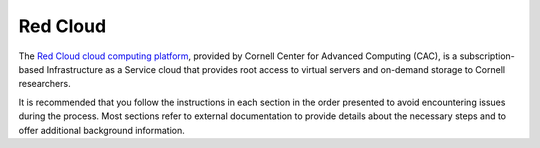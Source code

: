 .. _compute-platform-red-cloud:

Red Cloud
---------

The `Red Cloud cloud computing platform <https://www.cac.cornell.edu/services/cloudservices.aspx/>`_,
provided by Cornell Center for Advanced Computing (CAC), is a subscription-based
Infrastructure as a Service cloud that provides root access to virtual servers and
on-demand storage to Cornell researchers.

It is recommended that you follow the instructions in each section in the order
presented to avoid encountering issues during the process. Most sections refer to
external documentation to provide details about the necessary steps and to offer
additional background information.

.. dropdown:: Instructions

  .. dropdown:: Prepare to Use Red Cloud

    To `get started with Red Cloud <https://portal.cac.cornell.edu/techdocs/redcloud/#getting-started-on-red-cloud>`_,
    you will need to:

      * Go to the `CAC portal <https://portal.cac.cornell.edu/>`_ and log in.
        The instructions to log in are on the
        `CAC TechDocs page: Portal Login <https://portal.cac.cornell.edu/techdocs/general/CACportal/#portal-login>`_.

      * Get access to Red Cloud by doing one of the following options:

        1. Start a new project (only available for Cornell Faculty and Staff).
        2. Join an existing project.
        3. Request an exploratory account.

      * For new projects and existing projects, make sure that the project has Red Cloud subscriptions. 

      * Once you join a project with Red Cloud subscription, log in to `Red Cloud Horizon web interface <https://redcloud2.cac.cornell.edu/>`_.

   The sections below will guide you through this process.
   For an overview of Red Cloud, read Cornell TechDocs `Red Cloud documentation <https://portal.cac.cornell.edu/techdocs/redcloud/>`_.

  .. dropdown:: Option 1: Start a Project

    One way to get a CAC account is to request a project. 
    Note that you must be a Cornell faculty member or staff member to view the pages below and start a project. 
    You may submit a project request at the CAC portal.
    Thoroughly review the `rates <https://portal.cac.cornell.edu/rates>`_ (login required) page to understand the Red Cloud subscription service.

    Once your project is approved, you can manage your project on the CAC portal.
    Read the `Portal Overview <https://portal.cac.cornell.edu/techdocs/general/CACportal/#portal-overview>`_ to learn
    how to manage a project.
    Detailed instructions to start a project are available at the `CAC TechDocs page: As a Cornell Faculty or Staff, How Do I Start a New Project? <https://portal.cac.cornell.edu/techdocs/general/CACportal/#as-a-cornell-faculty-or-staff-how-do-i-start-a-new-project>`_

  .. dropdown:: Option 2: Join a Project

    To join an existing project, submit a request to join on the CAC portal.
    You should only do this if your PI has requested you to submit the request.
    Once the PI of the project approves the request,
    an email is sent to you with the login information.
    For the full instructions, navigate to the
    `CAC TechDocs page: How Do I Join an Existing Project? <https://portal.cac.cornell.edu/techdocs/general/CACportal/#how-do-i-join-an-existing-project>`_

  .. dropdown:: Option 3: Open an Exploratory Account

    You may also request an exploratory account if you have not made one already.
    This account has limited computing hours and storage. This is sufficient for the Hurricane Matthew exercise,
    but does not have enough compute hours to complete the LULC exercise.
    To request an exploratory account, follow the instructions on the
    `CAC TechDocs page: How Do I Request an Exploratory Project? <https://portal.cac.cornell.edu/techdocs/general/CACportal/#how-do-i-request-an-exploratory-project>`_
    You are also given one hour of free consulting for any help you may need.

  .. dropdown:: Log in to Red Cloud Horizon Interface

    Once you join a project with Red Cloud subscription, 
    you can log into the `Red Cloud Horizon web interface <https://redcloud2.cac.cornell.edu/>`_.

  .. dropdown:: Create a Cloud Instance and Log In

    After you have logged in to the Red Cloud Horizon interface,
    you are ready to create the cloud instance where you will run the I-WRF simulation.
    If you are not familiar with the cloud computing terms "image" and "instance",
    it is recommended that you read about them here before proceeding:
    `Red Cloud: Images <https://portal.cac.cornell.edu/techdocs/redcloud/compute/#images>`_
    and `Red Cloud: Run Linux Instance <https://portal.cac.cornell.edu/techdocs/redcloud/run_linux_instances/>`_.

  .. dropdown:: Create an SSH Key

    You can either upload a public SSH key to Red Cloud or generate an SSH key pair on Red Cloud before creating your instance.
    Red Cloud injects the uploaded public key or generated public key into the instance's default user account,
    and you will need to provide the matching private SSH key to log in to the instance.
    If you are not familiar with "SSH key pairs", you should
    `read about them <https://portal.cac.cornell.edu/techdocs/redcloud/compute/#keypairs>`_ before continuing.

      * It's highly recommended that you
        `create a key pair on Red Cloud <https://portal.cac.cornell.edu/techdocs/redcloud/horizon_ssh_keys/#create-a-new-ssh-key-pair>`_.
        Be sure to follow the steps and save the private key it generated with the
        correct format and permission before proceeding.
        This is the easiest way to generate a key pair.

      * Alternatively, `create an SSH Key on your computer <https://portal.cac.cornell.edu/techdocs/clusterinfo/linuxconnect/#public-key-authentication>`_
        using the "ssh-keygen" command.
        That command allows you to specify the name of the private key file it creates,
        with the default being "id_rsa".
        The matching public key file is saved and named with ".pub" appended to the filename.
        Then, `import the public key to Red Cloud <https://portal.cac.cornell.edu/techdocs/redcloud/horizon_ssh_keys/#import-a-public-key>`_ through the Red Cloud web interface.

  .. dropdown:: Create a Security Group

    Security groups are firewalls that control inbound and outbound network traffic to your instances.
    For an instance to be accessible, its security group must have port 22 (SSH) enabled.
    You can read more about them at `Red Cloud: Security Groups <https://portal.cac.cornell.edu/techdocs/redcloud/network/#security>`__.

    If you will access the instance from a Cornell Network (eduroam Wi-Fi, Ethernet, Cornell VPN, etc.),
    it's sufficient to use the security group that already exists on your project: "campus-only-ssh".
    This security group is already configured to enable SSH traffic from anywhere in the Cornell Network.

    If you cannot use any of the options above,
    you will need to create a security group and add an SSH rule for an IP address you frequently use.
    Follow the steps below to create a security group:

      * `Create a security group <https://portal.cac.cornell.edu/techdocs/redcloud/horizon_security_groups/#create-a-security-group>`__

      * `Add an SSH rule to the security group to allow SSH <https://portal.cac.cornell.edu/techdocs/redcloud/horizon_security_groups/#manage-your-security-group>`__

        * In the Rule dropdown, select "SSH"
        * In the CIDR field, put your IP address followed by "/32", e.g., "128.84.0.0/32"

    Note that once you put your IP address in the CIDR field, you may connect to the instance from that IP address.
    If your IP address changes for any reason, you will need to remove and update the rule.


  .. dropdown:: Create an Instance

    The Cornell TechDocs `Creating a New Linux Instance <https://portal.cac.cornell.edu/techdocs/redcloud/run_linux_instances/#creating-a-new-linux-instance>`_
    provides detailed information about creating a Linux instance on Red Cloud.
    While following those steps for this tutorial, be sure to make the configuration choices specific to the I-WRF use case. For beginners, we recommend the Hurricane Matthew use case (Note: a new window will open).

      * |Hurricane Matthew Use Case RC|
      * |Land Use Land Cover Change Use Case RC|

    .. |Hurricane Matthew Use Case RC| raw:: html

      <a href="https://i-wrf.readthedocs.io/en/latest/Users_Guide/use-cases/matthew.html#redcloud_instance_configuration" target="_blank"> Hurricane Matthew Use Case </a>

    .. |Land Use Land Cover Change Use Case RC| raw:: html

      <a href="https://i-wrf.readthedocs.io/en/latest/Users_Guide/use-cases/lulc.html#redcloud_instance_configuration" target="_blank"> Land Use Land Cover Change Use Case </a>

    When all the required options are selected, click on the "Launch Instance" button,
    and wait for the instance to enter the "Active" state.
    Note that the instance will not only be created,
    but will be running so that you can log in right away.

  .. dropdown:: Log in to the Instance

    The instructions for `connecting to Red Cloud Linux instances using SSH <https://portal.cac.cornell.edu/techdocs/redcloud/run_linux_instances/#accessing-instances>`_
    can be executed in the Command Prompt on Windows
    (from the Start menu, type "cmd" and select Command Prompt or search for PowerShell)
    or from the Terminal application on a Mac.

    In either case, you will need to know the location and name of the private SSH key
    created on your computer or downloaded from Red Cloud (see above),
    the IP address of your instance (found in the Red Cloud Horizon Web Interface)
    and the default username on your instance, which is "ubuntu".

    You will know that your login has been successful when the prompt has the form ``ubuntu@instance-name:~$``,
    which indicates your username, the instance name, and your current working directory, followed by "$"

  .. _manage-red-cloud-instance:

  .. dropdown:: Managing a Red Cloud Instance

    In order to use cloud computing resources efficiently, you must know how to
    `manage your Red Cloud instances <https://portal.cac.cornell.edu/techdocs/redcloud/compute/#instance-states>`_.
    Instances incur costs whenever they are running (on Red Cloud, this is when they are "Active").
    "Shelving" an instance stops it from using the cloud's CPUs and memory,
    and therefore stops it from incurring any charges against your project.

    When you are finished running I-WRF,
    be sure to use the instance's dropdown menu in the web interface to
    "Shelve" the instance so that it is no longer spending your computing hours.
    If you later return to the web interface and want to use the instance again,
    Use the dropdown menu's "Unshelve Instance" option to start the instance up again.
    Note that any programs that were running when you shelve the instance will be lost,
    but the contents of the disk are preserved when shelving.

    You may also want to try the "Resize" action to change the number of CPUs of the instance.
    Decreasing the number of CPUs may slow down your computations,
    but it will also reduce the cost per hour to run the instance.
    Increasing the number of CPUs can make your computations finish more quickly.
    Doubling the number of CPUs doubles the cost per hour to run the instance.
    Nonetheless, it's important to shelve the instance as soon as you are done.
    